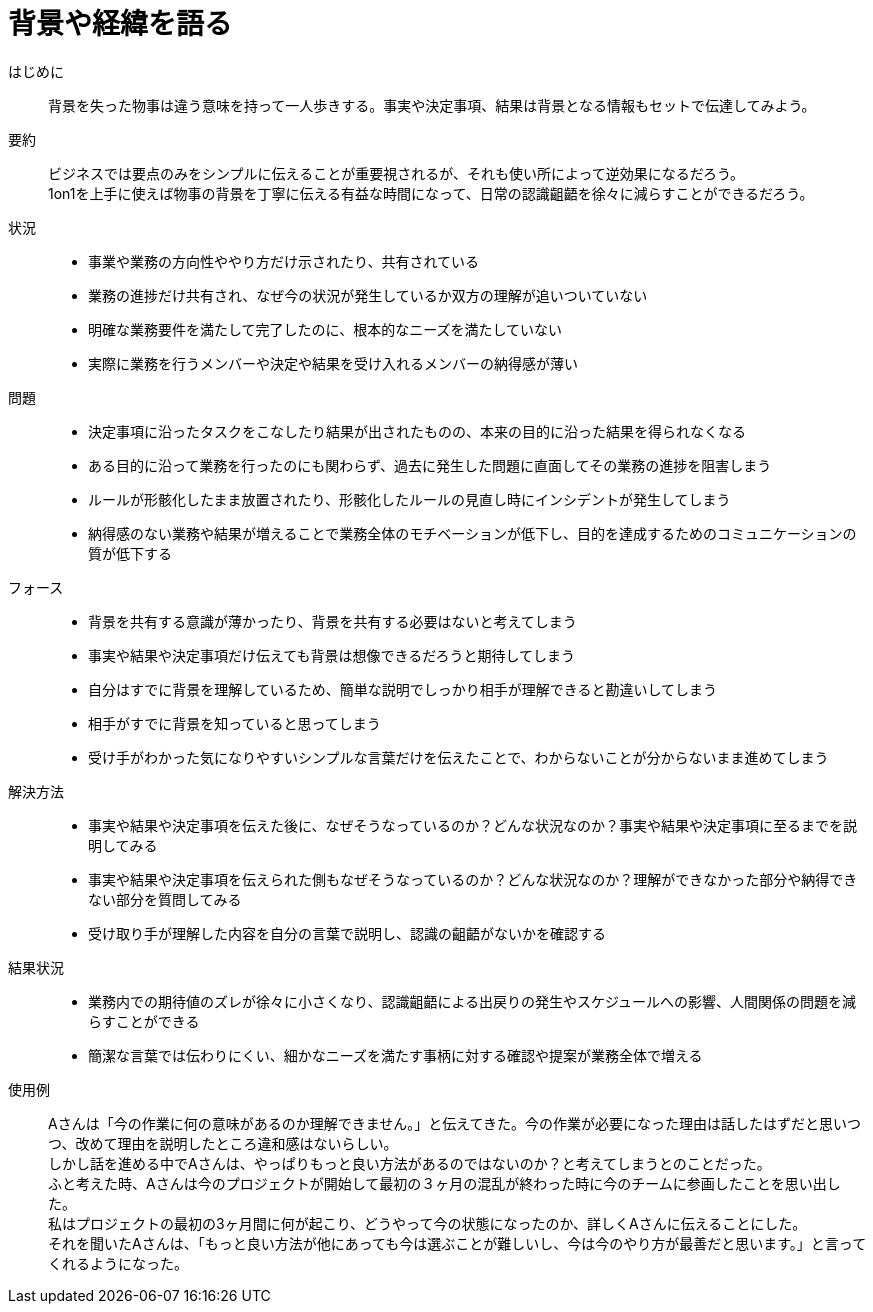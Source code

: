 = 背景や経緯を語る

はじめに::
背景を失った物事は違う意味を持って一人歩きする。事実や決定事項、結果は背景となる情報もセットで伝達してみよう。

要約::
ビジネスでは要点のみをシンプルに伝えることが重要視されるが、それも使い所によって逆効果になるだろう。 +
1on1を上手に使えば物事の背景を丁寧に伝える有益な時間になって、日常の認識齟齬を徐々に減らすことができるだろう。

状況::
* 事業や業務の方向性ややり方だけ示されたり、共有されている
* 業務の進捗だけ共有され、なぜ今の状況が発生しているか双方の理解が追いついていない
* 明確な業務要件を満たして完了したのに、根本的なニーズを満たしていない
* 実際に業務を行うメンバーや決定や結果を受け入れるメンバーの納得感が薄い

問題::
* 決定事項に沿ったタスクをこなしたり結果が出されたものの、本来の目的に沿った結果を得られなくなる
* ある目的に沿って業務を行ったのにも関わらず、過去に発生した問題に直面してその業務の進捗を阻害しまう
* ルールが形骸化したまま放置されたり、形骸化したルールの見直し時にインシデントが発生してしまう
* 納得感のない業務や結果が増えることで業務全体のモチベーションが低下し、目的を達成するためのコミュニケーションの質が低下する

フォース::
* 背景を共有する意識が薄かったり、背景を共有する必要はないと考えてしまう
* 事実や結果や決定事項だけ伝えても背景は想像できるだろうと期待してしまう
* 自分はすでに背景を理解しているため、簡単な説明でしっかり相手が理解できると勘違いしてしまう
* 相手がすでに背景を知っていると思ってしまう
* 受け手がわかった気になりやすいシンプルな言葉だけを伝えたことで、わからないことが分からないまま進めてしまう

解決方法::
* 事実や結果や決定事項を伝えた後に、なぜそうなっているのか？どんな状況なのか？事実や結果や決定事項に至るまでを説明してみる
* 事実や結果や決定事項を伝えられた側もなぜそうなっているのか？どんな状況なのか？理解ができなかった部分や納得できない部分を質問してみる
* 受け取り手が理解した内容を自分の言葉で説明し、認識の齟齬がないかを確認する

結果状況::
* 業務内での期待値のズレが徐々に小さくなり、認識齟齬による出戻りの発生やスケジュールへの影響、人間関係の問題を減らすことができる
* 簡潔な言葉では伝わりにくい、細かなニーズを満たす事柄に対する確認や提案が業務全体で増える

使用例::
Aさんは「今の作業に何の意味があるのか理解できません。」と伝えてきた。今の作業が必要になった理由は話したはずだと思いつつ、改めて理由を説明したところ違和感はないらしい。 +
しかし話を進める中でAさんは、やっぱりもっと良い方法があるのではないのか？と考えてしまうとのことだった。 +
ふと考えた時、Aさんは今のプロジェクトが開始して最初の３ヶ月の混乱が終わった時に今のチームに参画したことを思い出した。 +
私はプロジェクトの最初の3ヶ月間に何が起こり、どうやって今の状態になったのか、詳しくAさんに伝えることにした。 +
それを聞いたAさんは、「もっと良い方法が他にあっても今は選ぶことが難しいし、今は今のやり方が最善だと思います。」と言ってくれるようになった。



